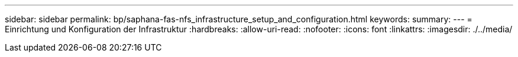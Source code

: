 ---
sidebar: sidebar 
permalink: bp/saphana-fas-nfs_infrastructure_setup_and_configuration.html 
keywords:  
summary:  
---
= Einrichtung und Konfiguration der Infrastruktur
:hardbreaks:
:allow-uri-read: 
:nofooter: 
:icons: font
:linkattrs: 
:imagesdir: ./../media/


